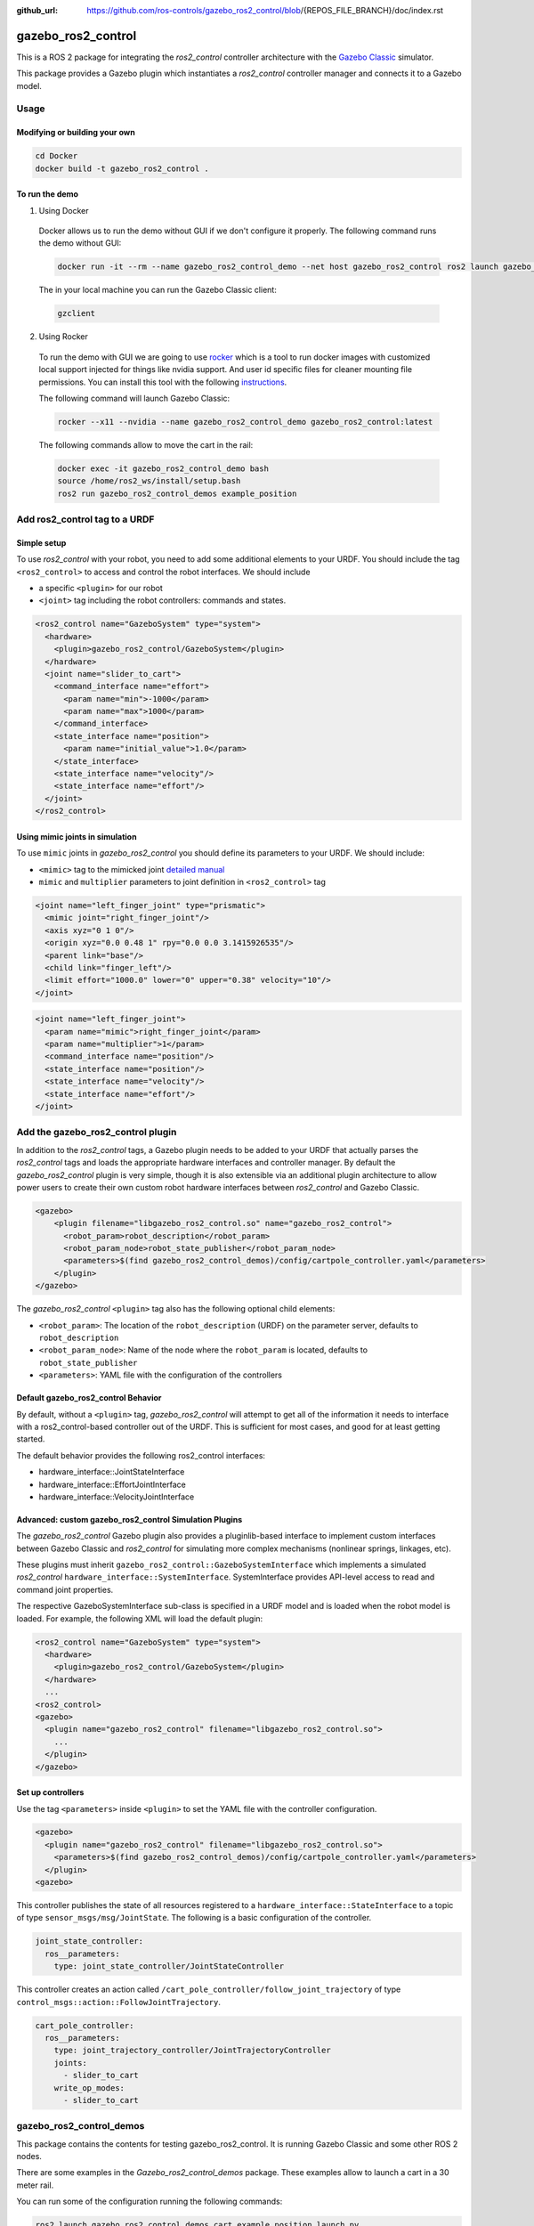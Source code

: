 :github_url: https://github.com/ros-controls/gazebo_ros2_control/blob/{REPOS_FILE_BRANCH}/doc/index.rst

.. _gazebo_ros2_control:

=====================
gazebo_ros2_control
=====================

This is a ROS 2 package for integrating the *ros2_control* controller architecture with the `Gazebo Classic <https://classic.gazebosim.org/>`__ simulator.

This package provides a Gazebo plugin which instantiates a *ros2_control* controller manager and connects it to a Gazebo model.

.. image:: img/gazebo_ros2_control_position.gif
  :alt: Cart

.. image:: img/gazebo_ros2_control_diff_drive.gif
  :alt: DiffBot

Usage
======

Modifying or building your own
---------------------------------

.. code-block:: shell

  cd Docker
  docker build -t gazebo_ros2_control .


To run the demo
---------------------------------

1. Using Docker

  Docker allows us to run the demo without GUI if we don't configure it properly. The following command runs the demo without GUI:

  .. code-block:: shell

    docker run -it --rm --name gazebo_ros2_control_demo --net host gazebo_ros2_control ros2 launch gazebo_ros2_control_demos cart_example_position.launch.py gui:=false

  The in your local machine you can run the Gazebo Classic client:

  .. code-block:: shell

    gzclient

2. Using Rocker

  To run the demo with GUI we are going to use `rocker <https://github.com/osrf/rocker/>`__ which is a tool to run docker
  images with customized local support injected for things like nvidia support. And user id specific files for cleaner
  mounting file permissions. You can install this tool with the following `instructions <https://github.com/osrf/rocker/#installation>`__.

  The following command will launch Gazebo Classic:

  .. code-block:: shell

    rocker --x11 --nvidia --name gazebo_ros2_control_demo gazebo_ros2_control:latest

  The following commands allow to move the cart in the rail:

  .. code-block:: shell

    docker exec -it gazebo_ros2_control_demo bash
    source /home/ros2_ws/install/setup.bash
    ros2 run gazebo_ros2_control_demos example_position

Add ros2_control tag to a URDF
==========================================

Simple setup
-----------------------------------------------------------

To use *ros2_control* with your robot, you need to add some additional elements to your URDF.
You should include the tag ``<ros2_control>`` to access and control the robot interfaces. We should
include

* a specific ``<plugin>`` for our robot
* ``<joint>`` tag including the robot controllers: commands and states.

.. code-block:: xml

  <ros2_control name="GazeboSystem" type="system">
    <hardware>
      <plugin>gazebo_ros2_control/GazeboSystem</plugin>
    </hardware>
    <joint name="slider_to_cart">
      <command_interface name="effort">
        <param name="min">-1000</param>
        <param name="max">1000</param>
      </command_interface>
      <state_interface name="position">
        <param name="initial_value">1.0</param>
      </state_interface>
      <state_interface name="velocity"/>
      <state_interface name="effort"/>
    </joint>
  </ros2_control>


Using mimic joints in simulation
-----------------------------------------------------------

To use ``mimic`` joints in *gazebo_ros2_control* you should define its parameters to your URDF.
We should include:

* ``<mimic>`` tag to the mimicked joint `detailed manual <https://wiki.ros.org/urdf/XML/joint>`__
* ``mimic`` and ``multiplier`` parameters to joint definition in ``<ros2_control>`` tag

.. code-block:: xml

  <joint name="left_finger_joint" type="prismatic">
    <mimic joint="right_finger_joint"/>
    <axis xyz="0 1 0"/>
    <origin xyz="0.0 0.48 1" rpy="0.0 0.0 3.1415926535"/>
    <parent link="base"/>
    <child link="finger_left"/>
    <limit effort="1000.0" lower="0" upper="0.38" velocity="10"/>
  </joint>


.. code-block:: xml

  <joint name="left_finger_joint">
    <param name="mimic">right_finger_joint</param>
    <param name="multiplier">1</param>
    <command_interface name="position"/>
    <state_interface name="position"/>
    <state_interface name="velocity"/>
    <state_interface name="effort"/>
  </joint>


Add the gazebo_ros2_control plugin
==========================================

In addition to the *ros2_control* tags, a Gazebo plugin needs to be added to your URDF that
actually parses the *ros2_control* tags and loads the appropriate hardware interfaces and
controller manager. By default the *gazebo_ros2_control* plugin is very simple, though it is also
extensible via an additional plugin architecture to allow power users to create their own custom
robot hardware interfaces between *ros2_control* and Gazebo Classic.

.. code-block:: xml

  <gazebo>
      <plugin filename="libgazebo_ros2_control.so" name="gazebo_ros2_control">
        <robot_param>robot_description</robot_param>
        <robot_param_node>robot_state_publisher</robot_param_node>
        <parameters>$(find gazebo_ros2_control_demos)/config/cartpole_controller.yaml</parameters>
      </plugin>
  </gazebo>

The *gazebo_ros2_control* ``<plugin>`` tag also has the following optional child elements:

* ``<robot_param>``: The location of the ``robot_description`` (URDF) on the parameter server, defaults to ``robot_description``
* ``<robot_param_node>``: Name of the node where the ``robot_param`` is located, defaults to ``robot_state_publisher``
* ``<parameters>``: YAML file with the configuration of the controllers

Default gazebo_ros2_control Behavior
-----------------------------------------------------------

By default, without a ``<plugin>`` tag, *gazebo_ros2_control* will attempt to get all of the information it needs to interface with a ros2_control-based controller out of the URDF. This is sufficient for most cases, and good for at least getting started.

The default behavior provides the following ros2_control interfaces:

* hardware_interface::JointStateInterface
* hardware_interface::EffortJointInterface
* hardware_interface::VelocityJointInterface

Advanced: custom gazebo_ros2_control Simulation Plugins
-----------------------------------------------------------

The *gazebo_ros2_control* Gazebo plugin also provides a pluginlib-based interface to implement custom interfaces between Gazebo Classic and *ros2_control* for simulating more complex mechanisms (nonlinear springs, linkages, etc).

These plugins must inherit ``gazebo_ros2_control::GazeboSystemInterface`` which implements a simulated *ros2_control*
``hardware_interface::SystemInterface``. SystemInterface provides API-level access to read and command joint properties.

The respective GazeboSystemInterface sub-class is specified in a URDF model and is loaded when the
robot model is loaded. For example, the following XML will load the default plugin:

.. code-block:: xml

  <ros2_control name="GazeboSystem" type="system">
    <hardware>
      <plugin>gazebo_ros2_control/GazeboSystem</plugin>
    </hardware>
    ...
  <ros2_control>
  <gazebo>
    <plugin name="gazebo_ros2_control" filename="libgazebo_ros2_control.so">
      ...
    </plugin>
  </gazebo>


Set up controllers
-----------------------------------------------------------

Use the tag ``<parameters>`` inside ``<plugin>`` to set the YAML file with the controller configuration.

.. code-block:: xml

  <gazebo>
    <plugin name="gazebo_ros2_control" filename="libgazebo_ros2_control.so">
      <parameters>$(find gazebo_ros2_control_demos)/config/cartpole_controller.yaml</parameters>
    </plugin>
  <gazebo>

This controller publishes the state of all resources registered to a
``hardware_interface::StateInterface`` to a topic of type ``sensor_msgs/msg/JointState``.
The following is a basic configuration of the controller.

.. code-block:: yaml

  joint_state_controller:
    ros__parameters:
      type: joint_state_controller/JointStateController


This controller creates an action called ``/cart_pole_controller/follow_joint_trajectory`` of type ``control_msgs::action::FollowJointTrajectory``.

.. code-block:: yaml

  cart_pole_controller:
    ros__parameters:
      type: joint_trajectory_controller/JointTrajectoryController
      joints:
        - slider_to_cart
      write_op_modes:
        - slider_to_cart

gazebo_ros2_control_demos
==========================================

This package contains the contents for testing gazebo_ros2_control. It is running Gazebo Classic and some other ROS 2 nodes.

There are some examples in the *Gazebo_ros2_control_demos* package. These examples allow to launch a cart in a 30 meter rail.

.. image:: img/cart.gif
  :alt: Cart

You can run some of the configuration running the following commands:

.. code-block:: shell

  ros2 launch gazebo_ros2_control_demos cart_example_position.launch.py
  ros2 launch gazebo_ros2_control_demos cart_example_velocity.launch.py
  ros2 launch gazebo_ros2_control_demos cart_example_effort.launch.py
  ros2 launch gazebo_ros2_control_demos diff_drive.launch.py
  ros2 launch gazebo_ros2_control_demos tricycle_drive.launch.py


When the Gazebo world is launched you can run some of the following commands to move the cart.

.. code-block:: shell

  ros2 run gazebo_ros2_control_demos example_position
  ros2 run gazebo_ros2_control_demos example_velocity
  ros2 run gazebo_ros2_control_demos example_effort
  ros2 run gazebo_ros2_control_demos example_diff_drive
  ros2 run gazebo_ros2_control_demos example_tricycle_drive


The following example shows parallel gripper with mimic joint:

.. image:: img/gripper.gif
  :alt: Cart


.. code-block:: shell

  ros2 launch gazebo_ros2_control_demos gripper_mimic_joint_example.launch.py


Send example commands:


.. code-block:: shell

  ros2 run gazebo_ros2_control_demos example_gripper


Gazebo Classic + Moveit2 + ROS 2
==========================================

This example works with `ROS 2 Foxy <https://index.ros.org/doc/ros2/Installation/Foxy/>`__.
You should install Moveit2 from sources, the instructions are available in this `link <https://moveit.ros.org/install-moveit2/source/>`__.

The repository with all the required packages are in the `gazebo_ros_demos <https://github.com/ros-controls/gazebo_ros_demos/tree/ahcorde/port/ros2>`__.

.. code-block:: shell

  ros2 launch rrbot_moveit_demo_nodes rrbot_demo.launch.py


.. image:: img/moveit2.gif
  :alt: moveit2
